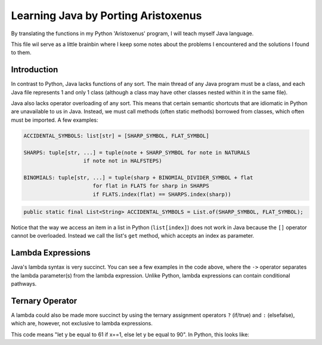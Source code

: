 ++++++++++++++++++++++++++++++++++++
Learning Java by Porting Aristoxenus
++++++++++++++++++++++++++++++++++++

By translating the functions in my Python 'Aristoxenus' program, I will teach myself Java language.

This file wil serve as a little brainbin where I keep some notes about the problems 
I encountered and the solutions I found to them.



Introduction
============

In contrast to Python, Java lacks functions of any sort. The main thread of any Java program must be a class, 
and each Java file represents 1 and only 1 class (although a class may have other classes nested within it in
the same file).

Java also lacks operator overloading of any sort. This means that certain semantic shortcuts that are idiomatic in 
Python are unavailable to us in Java. Instead, we must call methods (often static methods) borrowed from classes,
which often must be imported. A few examples:


.. code-block:: python

    ACCIDENTAL_SYMBOLS: list[str] = [SHARP_SYMBOL, FLAT_SYMBOL]

    SHARPS: tuple[str, ...] = tuple(note + SHARP_SYMBOL for note in NATURALS
                       if note not in HALFSTEPS)

    BINOMIALS: tuple[str, ...] = tuple(sharp + BINOMIAL_DIVIDER_SYMBOL + flat
                          for flat in FLATS for sharp in SHARPS
                          if FLATS.index(flat) == SHARPS.index(sharp))


.. code-block:: java

    public static final List<String> ACCIDENTAL_SYMBOLS = List.of(SHARP_SYMBOL, FLAT_SYMBOL);


.. code-block:: java
    :linenos: 
    :emphasize-lines: 1, 9

    public static final List<String> SHARPS = NATURALS.stream()
        .filter(i -> ! HALFSTEPS.containsKey(i))
        .map(i -> i + SHARP_SYMBOL)
        .collect(Collectors.toList())
    ;

    public static final List<String> BINOMIALS = SHARPS.stream()
        .map(i -> i + BINOMIAL_DIVIDER_SYMBOL + FLATS.get(SHARPS.indexOf(i)))
        .collect(Collectors.toList())
    ;


Notice that the way we access an item in a list in Python (``list[index]``) does not work in Java because the ``[]`` operator cannot be overloaded. Instead we call the list's ``get`` method, which accepts an index as parameter.


Lambda Expressions
==================

Java's lambda syntax is very succinct. You can see a few examples in the code above, where the ``->`` operator separates the lambda parameter(s) from the lambda expression.
Unlike Python, lambda expressions can contain conditional pathways.


.. code-block:: java 
    :caption: Lambda can have an empty parameter:

   () -> System.out.println("Hello")


.. code-block:: java
    :caption: Lambda can have multiple parameters:

    () -> System.out.println("Hello")


.. code-block:: java
    :caption: Lambda can have a code block as the expression

    (int i) -> {
    System.out.println("Hello");
    return i;
    }


.. code-block:: java
    :caption: Lambda can have a condition in a code block:

    (int i) -> {
    if (i <= 7) {
        System.out.println("Hello");
    }
    else {
    return i;
    }


Ternary Operator
================

A lambda could also be made more succinct by using the ternary assignment operators ``?`` (if/true) and ``:`` (elsefalse), which are, however, not exclusive to lambda expressions.

.. code-block:: java
    :caption: Ternary assignment operators make succinct conditions

    int y = (x == 1) ? 61: 90; 


This code means "let y be equal to 61 if x==1, else let y be equal to 90". In Python, this looks like:


.. code-block:: python
    :caption: Ternary assignment operator

    y: int = 61 if x ==1 else 90